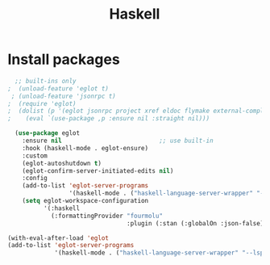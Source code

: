 #+TITLE: Haskell

* Install packages
#+BEGIN_SRC emacs-lisp
    ;; built-ins only
  ;  (unload-feature 'eglot t)
   ; (unload-feature 'jsonrpc t)
  ;  (require 'eglot)
  ;  (dolist (p '(eglot jsonrpc project xref eldoc flymake external-completion))
  ;    (eval `(use-package ,p :ensure nil :straight nil)))

    (use-package eglot
      :ensure nil                           ;; use built-in
      :hook (haskell-mode . eglot-ensure)
      :custom
      (eglot-autoshutdown t)
      (eglot-confirm-server-initiated-edits nil)
      :config
      (add-to-list 'eglot-server-programs
                   '(haskell-mode . ("haskell-language-server-wrapper" "--lsp")))
      (setq eglot-workspace-configuration
            '(:haskell
              (:formattingProvider "fourmolu"
                                   :plugin (:stan (:globalOn :json-false))))))

  (with-eval-after-load 'eglot
  (add-to-list 'eglot-server-programs
               '(haskell-mode . ("haskell-language-server-wrapper" "--lsp"))))
#+END_SRC
